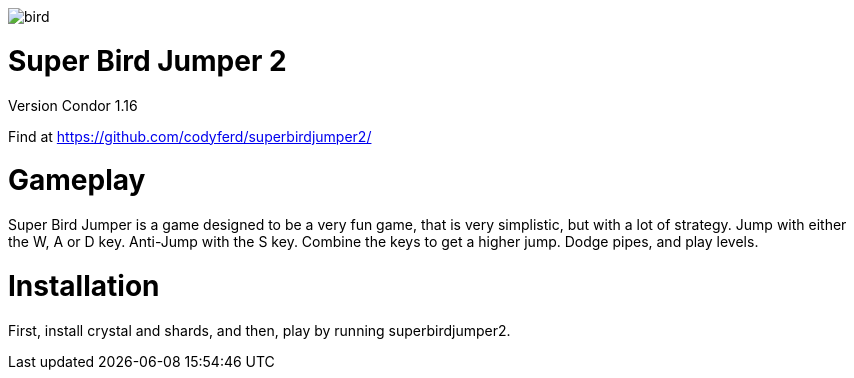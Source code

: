 image::assets/images/bird.png[]

= *Super Bird Jumper 2*

Version Condor 1.16

Find at https://github.com/codyferd/superbirdjumper2/

= Gameplay
Super Bird Jumper is a game designed to be a very fun game, that
is very simplistic, but with a lot of strategy. Jump with either
the W, A or D key. Anti-Jump with the S key. Combine the keys to
get a higher jump. Dodge pipes, and play levels.

= Installation
First, install crystal and shards, and then, play by running
superbirdjumper2.